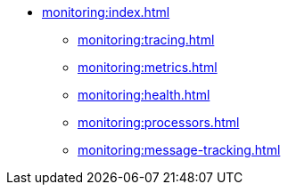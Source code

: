 * xref:monitoring:index.adoc[]
** xref:monitoring:tracing.adoc[]
** xref:monitoring:metrics.adoc[]
** xref:monitoring:health.adoc[]
** xref:monitoring:processors.adoc[]
** xref:monitoring:message-tracking.adoc[]